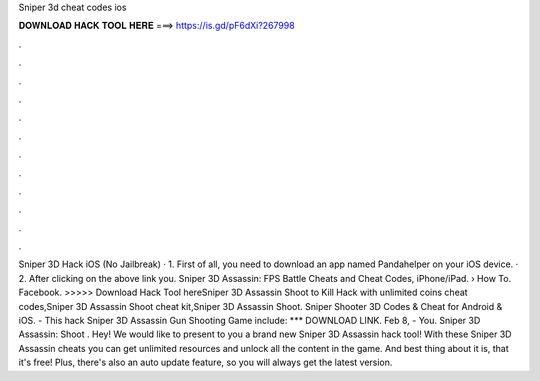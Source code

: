 Sniper 3d cheat codes ios

𝐃𝐎𝐖𝐍𝐋𝐎𝐀𝐃 𝐇𝐀𝐂𝐊 𝐓𝐎𝐎𝐋 𝐇𝐄𝐑𝐄 ===> https://is.gd/pF6dXi?267998

.

.

.

.

.

.

.

.

.

.

.

.

Sniper 3D Hack iOS (No Jailbreak) · 1. First of all, you need to download an app named Pandahelper on your iOS device. · 2. After clicking on the above link you. Sniper 3D Assassin: FPS Battle Cheats and Cheat Codes, iPhone/iPad.  › How To. Facebook. >>>>> Download Hack Tool hereSniper 3D Assassin Shoot to Kill Hack with unlimited coins cheat codes,Sniper 3D Assassin Shoot cheat kit,Sniper 3D Assassin Shoot. Sniper Shooter 3D Codes & Cheat for Android & iOS. - This hack Sniper 3D Assassin Gun Shooting Game include: *** DOWNLOAD LINK. Feb 8, - You. Sniper 3D Assassin: Shoot . Hey! We would like to present to you a brand new Sniper 3D Assassin hack tool! With these Sniper 3D Assassin cheats you can get unlimited resources and unlock all the content in the game. And best thing about it is, that it's free! Plus, there's also an auto update feature, so you will always get the latest version.